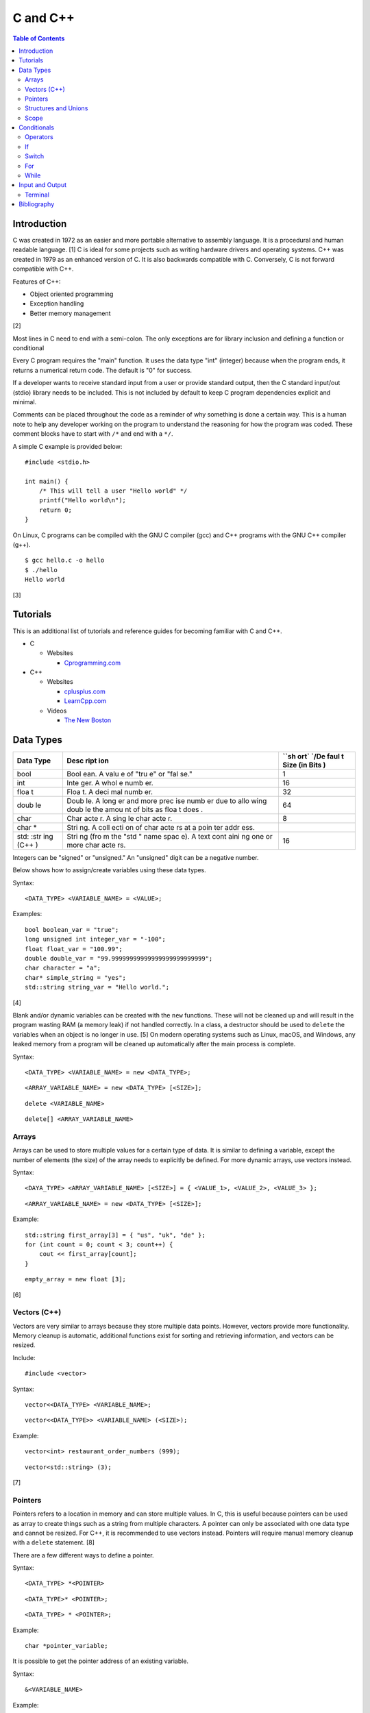 C and C++
=========

.. contents:: Table of Contents

Introduction
------------

C was created in 1972 as an easier and more portable alternative to
assembly language. It is a procedural and human readable language. [1] C
is ideal for some projects such as writing hardware drivers and
operating systems. C++ was created in 1979 as an enhanced version of C.
It is also backwards compatible with C. Conversely, C is not forward
compatible with C++.

Features of C++:

-  Object oriented programming
-  Exception handling
-  Better memory management

[2]

Most lines in C need to end with a semi-colon. The only exceptions are
for library inclusion and defining a function or conditional

Every C program requires the "main" function. It uses the data type
"int" (integer) because when the program ends, it returns a numerical
return code. The default is "0" for success.

If a developer wants to receive standard input from a user or provide
standard output, then the C standard input/out (stdio) library needs to
be included. This is not included by default to keep C program
dependencies explicit and minimal.

Comments can be placed throughout the code as a reminder of why
something is done a certain way. This is a human note to help any
developer working on the program to understand the reasoning for how the
program was coded. These comment blocks have to start with ``/*`` and
end with a ``*/``.

A simple C example is provided below:

::

    #include <stdio.h>

    int main() {
        /* This will tell a user "Hello world" */
        printf("Hello world\n");
        return 0;
    }

On Linux, C programs can be compiled with the GNU C compiler (gcc) and
C++ programs with the GNU C++ compiler (g++).

::

    $ gcc hello.c -o hello
    $ ./hello
    Hello world

[3]

Tutorials
---------

This is an additional list of tutorials and reference guides for
becoming familiar with C and C++.

-  C

   -  Websites

      -  `Cprogramming.com <http://www.cprogramming.com/tutorial.html>`__

-  C++

   -  Websites

      -  `cplusplus.com <http://www.cplusplus.com/doc/tutorial/>`__
      -  `LearnCpp.com <http://www.learncpp.com/>`__

   -  Videos

      -  `The New
         Boston <https://www.thenewboston.com/videos.php?cat=16>`__

Data Types
----------

+------+------+------+
| Data | Desc | ``sh |
| Type | ript | ort` |
|      | ion  | `/De |
|      |      | faul |
|      |      | t    |
|      |      | Size |
|      |      | (in  |
|      |      | Bits |
|      |      | )    |
+======+======+======+
| bool | Bool | 1    |
|      | ean. |      |
|      | A    |      |
|      | valu |      |
|      | e    |      |
|      | of   |      |
|      | "tru |      |
|      | e"   |      |
|      | or   |      |
|      | "fal |      |
|      | se." |      |
+------+------+------+
| int  | Inte | 16   |
|      | ger. |      |
|      | A    |      |
|      | whol |      |
|      | e    |      |
|      | numb |      |
|      | er.  |      |
+------+------+------+
| floa | Floa | 32   |
| t    | t.   |      |
|      | A    |      |
|      | deci |      |
|      | mal  |      |
|      | numb |      |
|      | er.  |      |
+------+------+------+
| doub | Doub | 64   |
| le   | le.  |      |
|      | A    |      |
|      | long |      |
|      | er   |      |
|      | and  |      |
|      | more |      |
|      | prec |      |
|      | ise  |      |
|      | numb |      |
|      | er   |      |
|      | due  |      |
|      | to   |      |
|      | allo |      |
|      | wing |      |
|      | doub |      |
|      | le   |      |
|      | the  |      |
|      | amou |      |
|      | nt   |      |
|      | of   |      |
|      | bits |      |
|      | as   |      |
|      | floa |      |
|      | t    |      |
|      | does |      |
|      | .    |      |
+------+------+------+
| char | Char | 8    |
|      | acte |      |
|      | r.   |      |
|      | A    |      |
|      | sing |      |
|      | le   |      |
|      | char |      |
|      | acte |      |
|      | r.   |      |
+------+------+------+
| char | Stri |      |
| \*   | ng.  |      |
|      | A    |      |
|      | coll |      |
|      | ecti |      |
|      | on   |      |
|      | of   |      |
|      | char |      |
|      | acte |      |
|      | rs   |      |
|      | at a |      |
|      | poin |      |
|      | ter  |      |
|      | addr |      |
|      | ess. |      |
+------+------+------+
| std: | Stri | 16   |
| :str | ng   |      |
| ing  | (fro |      |
| (C++ | m    |      |
| )    | the  |      |
|      | "std |      |
|      | "    |      |
|      | name |      |
|      | spac |      |
|      | e).  |      |
|      | A    |      |
|      | text |      |
|      | cont |      |
|      | aini |      |
|      | ng   |      |
|      | one  |      |
|      | or   |      |
|      | more |      |
|      | char |      |
|      | acte |      |
|      | rs.  |      |
+------+------+------+

Integers can be "signed" or "unsigned." An "unsigned" digit can be a
negative number.

Below shows how to assign/create variables using these data types.

Syntax:

::

    <DATA_TYPE> <VARIABLE_NAME> = <VALUE>;

Examples:

::

    bool boolean_var = "true";
    long unsigned int integer_var = "-100";
    float float_var = "100.99";
    double double_var = "99.99999999999999999999999999";
    char character = "a";
    char* simple_string = "yes";
    std::string string_var = "Hello world.";

[4]

Blank and/or dynamic variables can be created with the ``new``
functions. These will not be cleaned up and will result in the program
wasting RAM (a memory leak) if not handled correctly. In a class, a
destructor should be used to ``delete`` the variables when an object is
no longer in use. [5] On modern operating systems such as Linux, macOS,
and Windows, any leaked memory from a program will be cleaned up
automatically after the main process is complete.

Syntax:

::

    <DATA_TYPE> <VARIABLE_NAME> = new <DATA_TYPE>;

::

    <ARRAY_VARIABLE_NAME> = new <DATA_TYPE> [<SIZE>];

::

    delete <VARIABLE_NAME>

::

    delete[] <ARRAY_VARIABLE_NAME>

Arrays
~~~~~~

Arrays can be used to store multiple values for a certain type of data.
It is similar to defining a variable, except the number of elements (the
size) of the array needs to explicitly be defined. For more dynamic
arrays, use vectors instead.

Syntax:

::

    <DAYA_TYPE> <ARRAY_VARIABLE_NAME> [<SIZE>] = { <VALUE_1>, <VALUE_2>, <VALUE_3> };

::

    <ARRAY_VARIABLE_NAME> = new <DATA_TYPE> [<SIZE>];

Example:

::

    std::string first_array[3] = { "us", "uk", "de" };
    for (int count = 0; count < 3; count++) {
        cout << first_array[count];
    }

::

    empty_array = new float [3];

[6]

Vectors (C++)
~~~~~~~~~~~~~

Vectors are very similar to arrays because they store multiple data
points. However, vectors provide more functionality. Memory cleanup is
automatic, additional functions exist for sorting and retrieving
information, and vectors can be resized.

Include:

::

    #include <vector>

Syntax:

::

    vector<<DATA_TYPE> <VARIABLE_NAME>;

::

    vector<<DATA_TYPE>> <VARIABLE_NAME> (<SIZE>);

Example:

::

    vector<int> restaurant_order_numbers (999);

::

    vector<std::string> (3);

[7]

Pointers
~~~~~~~~

Pointers refers to a location in memory and can store multiple values.
In C, this is useful because pointers can be used as array to create
things such as a string from multiple characters. A pointer can only be
associated with one data type and cannot be resized. For C++, it is
recommended to use vectors instead. Pointers will require manual memory
cleanup with a ``delete`` statement. [8]

There are a few different ways to define a pointer.

Syntax:

::

    <DATA_TYPE> *<POINTER>

::

    <DATA_TYPE>* <POINTER>;

::

    <DATA_TYPE> * <POINTER>;

Example:

::

    char *pointer_variable;

It is possible to get the pointer address of an existing variable.

Syntax:

::

    &<VARIABLE_NAME>

Example:

::

    int *the_answer_to_life; // pointer int
    int answer = 42; // int
    the_answer_to_life = &answer; // point to the address location of the "answer" variable
    cout << *the_answer_to_life << endl; // 42

C and C++ do not provide a native way to see how many elements are in an
array. The most simple method is to find the size of one element in the
array and then the size of the entire array.

Example of founding the size of array ``x``:

::

    char x[5] = {'h', 'e', 'l', 'l', 'o' };
    int x_array_size = sizeof(x) / sizeof(*x);

The GNU C Compiler (GCC) provides the "ARRAY\_SIZE" to do this
automatically. [9]

Example:

::

    char x[5] = {'w', 'o', 'r', 'l', 'd' };
    int x_array_size = ARRAY_SIZE(x);

Structures and Unions
~~~~~~~~~~~~~~~~~~~~~

Both a "struct" and a "union" store multiple variables within themselves. A struct can have variables that are of different data types. The memory allocated to the struct is equal to the memory allocation of each variable within it combined. A union should only contain one data type. The union is only allocated memory for the data type that is the largest. This memory is shared between all variables which is why they should be the same type or else a variable might not contain it's full value when read. [10]

Structure syntax:

::

  struct <NAME> {
      <DATA_TYPE_1> <VARIABLE_NAME_1>;
      <DATA_TYPE_2> <VARIABLE_NAME_2>;
      <DATA_TYPE_3> <VARIABLE_NAME_3>;
  } <NAME>

Union syntax:

::

  union <NAME> {
      <DATA_TYPE_1> <VARIABLE_NAME_1>;
      <DATA_TYPE_1> <VARIABLE_NAME_2>;
      <DATA_TYPE_1> <VARIABLE_NAME_3>;
  } <NAME>

A variable in a struct or union can be referenced using it's name, a period, and then the actual variable name.

::

  <STRUCT_OR_UNION_NAME>.<VARIABLE_NAME>;

Scope
~~~~~

-  Local = Defined within a function. This cannot be referenced by
   another function.
-  Global = Defined outside of the main function. This can be used by
   any function.
-  Static = There is only one static variable that is shared between
   different objects from the same class. The keyword ``static`` must be
   used when defining the variable.
-  Constant = This variable is set once and cannot be changed. The keyword
   ``const`` must be used when defining the variable. [11]
- Final (C++) = This is exactly like a Constant and it also extends to classes and objects in that their parent virtual functions cannot be overridden. Use the keyword ``final``. [12]

Conditionals
------------

Operators
~~~~~~~~~

Conditional statements require comparison operators. If the outcome of
the operator is true then the conditional will execute.

+-----------------------+----------------------------+
| Comparison Operator   | Description                |
+=======================+============================+
| ==                    | Equal                      |
+-----------------------+----------------------------+
| !=                    | Not Equal                  |
+-----------------------+----------------------------+
| <                     | Less than                  |
+-----------------------+----------------------------+
| >                     | Greater than               |
+-----------------------+----------------------------+
| <=                    | Less than or Equal to      |
+-----------------------+----------------------------+
| >=                    | Greater than or Equal to   |
+-----------------------+----------------------------+

Using logical operators allows for multiple statements to be compared.

+--------------------+----------------------------------------+
| Logical Operator   | Description                            |
+====================+========================================+
| !                  | The statement must be false.           |
+--------------------+----------------------------------------+
| &&                 | Both statements must be true.          |
+--------------------+----------------------------------------+
| \|\|               | At least one statement must be true.   |
+--------------------+----------------------------------------+

[13]

If
~~

If statements execute a task if an expression of comparing two or more
things is returned as true.

Syntax:

::

    if (<TRUE_STATEMENT>) {
        // <DO_SOMETHING_1>
    } else if (<TRUE_STATEMENT>) {
        // <DO_SOMETHING_2>
    } else {
        // <DO_SOMETHING_3>
    }

Example:

::

    if ( number_of_cats_owned > 9 ) {
        cat_lover = true;

::

    if ( number_of_dogs_owned == 0 ) {
        dog_lover = false;
        dog_owner = false;
    } else if ( number_of_dogs_owned > 9 ) {
        dog_lover = true;
        dog_owner = true;
    } else {
        dog_lover = false;
        dog_owner = true;
    }

[14]

Switch
~~~~~~

Switches provide a good way to execute a task based on a specific value
of a variable. If a switch condition is met, it is a good idea to a
"break" statement to exit the switch. For more complex comparisons, use
"if" conditionals instead of the "switch."

Syntax:

::

    switch(<VARIABLE>) {
        case <VALUE_1> : <DO>;
                         <SOMETHING>;
                         <HERE>;
                         break;
        case <VALUE_2> : <DO_SOMETHING_HERE>;
                         break;
        default: <DO_SOMETHING_HERE>;
                 break;
    }

Example:

::

    int number_of_forks = 3;
    switch(number_of_forks) {
      case 1 : cout << "There is one fork.";
      case 2 : cout << "There are two forks.";
      case 3 : cout << "There are three forks.";
      default: cout << "There are too few or too many forks on the table.";
    }

[15]

For
~~~

For loops initialize a variable, check if a comparison of an expression
is true, and then increments the initialized variable. This is useful
for running a loop a specific number of times.

Syntax:

::

    for ( <INITIALIZE>; <COMPAIRISON>; <INCREMENT>) {
        // <DO_SOMETHING>
    }

Example:

::

    count << "The countdown started."
    for ( int count = 10; 0 < count ; --count) {
        cout << count;
    }

[16]

While
~~~~~

While statements can be used to continually run a task while a statement
is true. A "do-while" statement uses the same concept and guarantees
that the tasks will be run at least once.

Syntax:

::

    while (<EXPRESSION>) {
        // <DO_SOMETHING>
    }

::

    do {
        // <DO_SOMETHING>
    } while (<EXPRESSION)

Example:

::

    std::string every_fruit = { "apples", "bananas", "oranges"}
    std::string fruit = new std::string();
    while (fruit != "orange") {
        fruit = every_fruit[random_number];
        cout << "This fruit is: " << fruit << endl;
    }

[17]

Input and Output
----------------

Terminal
~~~~~~~~

Text from a terminal can either be displayed (standard output) and/or
saved as a variable (standard input). C++ can even use C standard
input/output functions since they are compatible.

+----------+----------+------------+
| Name     | Type     | Language   |
+==========+==========+============+
| printf   | Output   | C          |
+----------+----------+------------+
| cout     | Output   | C++        |
+----------+----------+------------+
| scanf    | Input    | C          |
+----------+----------+------------+
| cin      | Input    | C++        |
+----------+----------+------------+

Syntax:

::

    cout << "<TEXT>";

::

    printf("<TEXT>");

::

    scanf("<FORMATER>", <VARIABLE>);

::

    cin >> <VARIABLE>;

Example:

::

    string w = "world";
    printf("Hello %s\n", string w  );

[18]

Bibliography
------------

1. "The C Programming Language." University of Michigan. December 7, 1992. Accessed November 2, 2017. http://groups.engin.umd.umich.edu/CIS/course.des/cis400/c/c.html
2. "Features of C++." Sitesbay. Accessed November 2, 2017. https://www.sitesbay.com/cpp/features-of-cpp
3. "Minimal standard c program." SlideShare. May 12, 2016. Accessed November 13, 2017. https://www.slideshare.net/SwainLoda/minimal-standard-c-program
4. "Fundamental types. C++ reference. May 14, 2017. Accessed May 21, 2017. http://en.cppreference.com/w/cpp/language/types
5. "Preventing Memory Leaks in C++ Code." Department of Radio Engineering K 13137 CTU FEE Prague. Accessed May 21, 2017. http://radio.feld.cvut.cz/Docs4Soft/ptolemy/prog\_man.html/ptlang.doc7.html
6. "C++ Arrays." Tutorials Point. Accessed May 21, 2017. https://www.tutorialspoint.com/cplusplus/cpp\_arrays.htm
7. "C++ Vectors." Cal-linux Tutorials. Accessed May 21, 2017. https://cal-linux.com/tutorials/vectors.html
8. "Pointers, References and Dynamic Memory Allocation." Nanyang Technoligcal University. Accessed May 21, 2017. https://www3.ntu.edu.sg/home/ehchua/programming/cpp/cp4\_PointerReference.html
9. "GCC \*is\* wonderful: a better ARRAY\_SIZE macro." Zubplot. January 4, 2015. Accessed December 3, 2017. http://zubplot.blogspot.com/2015/01/gcc-is-wonderful-better-arraysize-macro.html
10. "Difference between a Structure and a Union." Stack Overflow. July 13, 2014. Accessed January 2, 2018. https://stackoverflow.com/questions/346536/difference-between-a-structure-and-a-union
11. "Variables in C++." Studytonight. Accessed May 21, 2017. http://www.studytonight.com/cpp/variables-scope-details.php
12. "C++ final specifier." GeeksForGeeks. January 4, 2017. https://www.geeksforgeeks.org/c-final-specifier/
13. "[C++] Operators." cpluspluss.com. Accessed May 21, 2017. http://www.cplusplus.com/doc/tutorial/operators/
14. "Lesson 2: If statements in C++." Cprogramming.com. Accessed May 21, 2017. http://www.cprogramming.com/tutorial/lesson2.html
15. "[C++] switch statement." C++ reference. March 6, 2017. Accessed May 21, 2017. http://en.cppreference.com/w/cpp/language/switch
16. "C++ for loop." Tutorials Point. Accessed May 21, 2017. https://www.tutorialspoint.com/cplusplus/cpp\_arrays.htm
17. "C++ while and do...while Loop." Progamiz. Accessed May 21, 2017. https://www.programiz.com/cpp-programming/do-while-loop
18. "C++ Programming Language Stream IO and File IO." Nanyang Technological University. May, 2013. Accessed May 21, 2017. http://www3.ntu.edu.sg/home/ehchua/programming/cpp/cp10\_io.html
